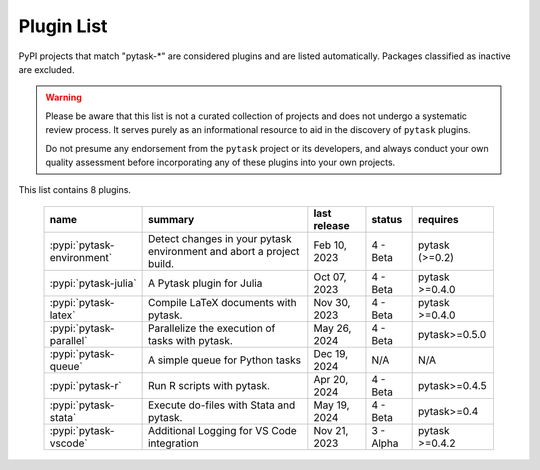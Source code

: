 
.. _plugin-list:

Plugin List
===========

PyPI projects that match "pytask-\*" are considered plugins and are listed
automatically. Packages classified as inactive are excluded.

.. warning::

   Please be aware that this list is not a curated collection of projects and does not
   undergo a systematic review process. It serves purely as an informational resource to
   aid in the discovery of ``pytask`` plugins.

   Do not presume any endorsement from the ``pytask`` project or its developers, and
   always conduct your own quality assessment before incorporating any of these plugins
   into your own projects.

This list contains 8 plugins.

   ==========================  ====================================================================  ==============  =========  ==============
   name                        summary                                                               last release    status     requires
   ==========================  ====================================================================  ==============  =========  ==============
   :pypi:`pytask-environment`  Detect changes in your pytask environment and abort a project build.  Feb 10, 2023    4 - Beta   pytask (>=0.2)
   :pypi:`pytask-julia`        A Pytask plugin for Julia                                             Oct 07, 2023    4 - Beta   pytask >=0.4.0
   :pypi:`pytask-latex`        Compile LaTeX documents with pytask.                                  Nov 30, 2023    4 - Beta   pytask >=0.4.0
   :pypi:`pytask-parallel`     Parallelize the execution of tasks with pytask.                       May 26, 2024    4 - Beta   pytask>=0.5.0
   :pypi:`pytask-queue`        A simple queue for Python tasks                                       Dec 19, 2024    N/A        N/A
   :pypi:`pytask-r`            Run R scripts with pytask.                                            Apr 20, 2024    4 - Beta   pytask>=0.4.5
   :pypi:`pytask-stata`        Execute do-files with Stata and pytask.                               May 19, 2024    4 - Beta   pytask>=0.4
   :pypi:`pytask-vscode`       Additional Logging for VS Code integration                            Nov 21, 2023    3 - Alpha  pytask >=0.4.2
   ==========================  ====================================================================  ==============  =========  ==============
